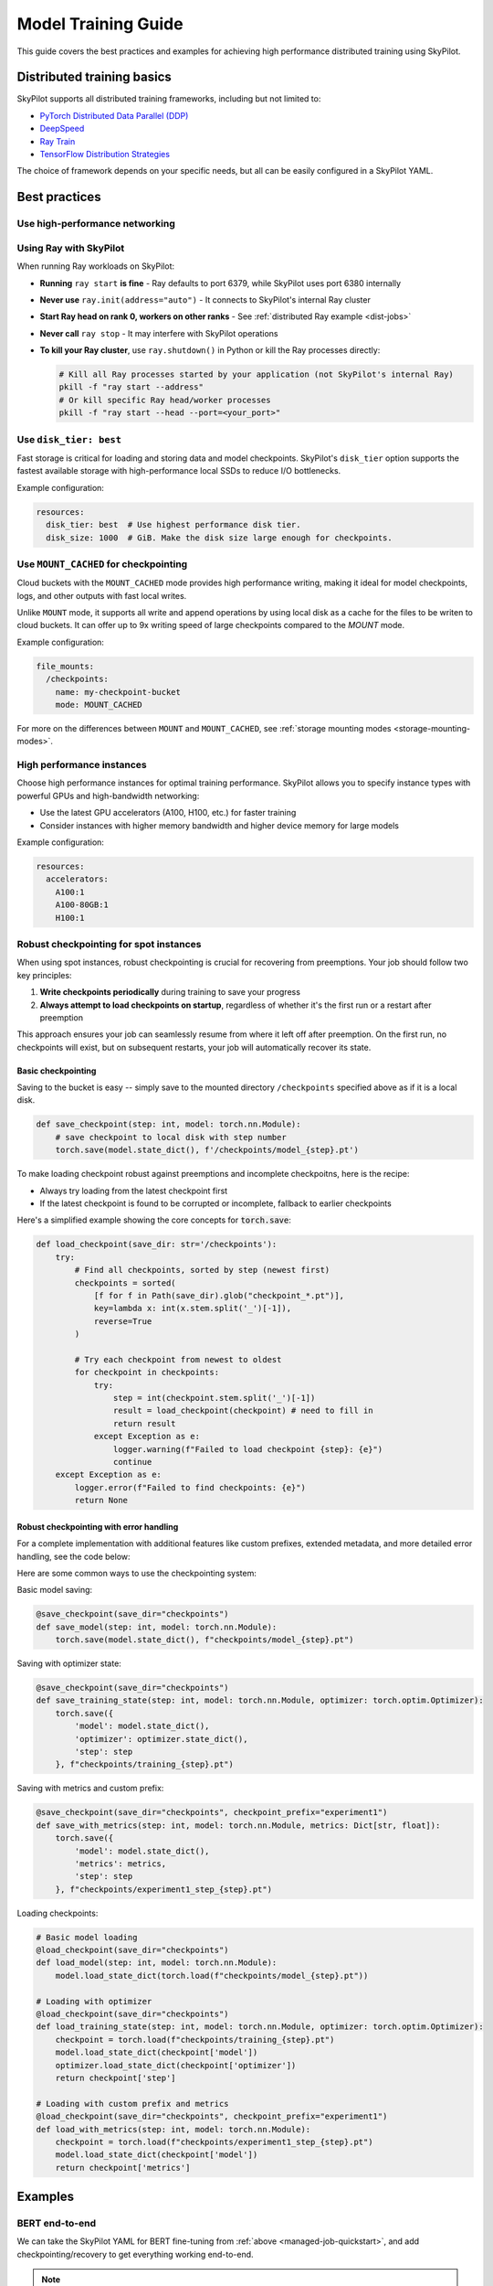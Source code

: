 .. _training-guide:

Model Training Guide
=========================

This guide covers the best practices and examples for achieving high performance distributed training using SkyPilot.

Distributed training basics
----------------------------

SkyPilot supports all distributed training frameworks, including but not limited to:

- `PyTorch Distributed Data Parallel (DDP) <https://docs.skypilot.co/en/latest/examples/training/distributed-pytorch.html>`_
- `DeepSpeed <https://docs.skypilot.co/en/latest/examples/training/deepspeed.html>`_
- `Ray Train <https://docs.skypilot.co/en/latest/examples/training/ray.html>`_
- `TensorFlow Distribution Strategies <https://docs.skypilot.co/en/latest/examples/training/distributed-tensorflow.html>`_

The choice of framework depends on your specific needs, but all can be easily configured in a SkyPilot YAML.

Best practices
--------------


Use high-performance networking
~~~~~~~~~~~~~~~~~~~~~~~~~~~~~~~

.. tab-set::

    .. tab-item:: Nebius with InfiniBand
        :sync: nebius-infiniband-tab

        InfiniBand is a high-throughput, low-latency networking standard. To accelerate ML, AI and high-performance computing (HPC) workloads that you run in your Managed Service for Kubernetes clusters or Nebius VMs, you can interconnect the GPUs using InfiniBand.

        Use ``resources.network_tier: best`` to automatically enable InfiniBand for your clusters and jobs.

        On Nebius managed Kubernetes clusters:

        .. code-block:: yaml
          :emphasize-lines: 4

          resources:
            infra: k8s
            accelerators: H100:8
            network_tier: best

          num_nodes: 2

        On Nebius VMs:

        .. code-block:: yaml
          :emphasize-lines: 4

          resources:
            infra: nebius
            accelerators: H100:8
            network_tier: best

          num_nodes: 2

        See more details in the `Nebius example <https://docs.skypilot.co/en/latest/examples/performance/nebius_infiniband.html>`_.

    .. tab-item:: AWS EFA
        :sync: aws-efa-tab

        AWS Elastic Fabric Adapter (EFA) is a network interface similar to Nvidia Infiniband that enables users to run applications requiring high levels of inter-node communications at scale on AWS. You can enable EFA on AWS HyperPod/EKS clusters with a simple additional setting in your SkyPilot YAML.

        Example configuration:

        .. code-block:: yaml

          config:
            kubernetes:
              pod_config:
                spec:
                  containers:
                    - resources:
                      limits:
                        vpc.amazonaws.com/efa: 4
                      requests:
                        vpc.amazonaws.com/efa: 4

        See `EFA example <https://docs.skypilot.co/en/latest/examples/performance/aws_efa.html>`_ for more details.

    .. tab-item:: GCP GPUDirect-TCPX
        :sync: gcp-gpu-direct-tcpx-tab

        `GPUDirect-TCPX <https://cloud.google.com/compute/docs/gpus/gpudirect>`_ is a high-performance networking technology that enables direct communication between GPUs and network interfaces for `a3-highgpu-8g` or `a3-edgegpu-8g` VMs. You can enable it with the following additional setting in your SkyPilot YAML.

        Example configuration:

        .. code-block:: yaml

          config:
            gcp:
              enable_gpu_direct: true

        See `GPUDirect-TCPX example <https://docs.skypilot.co/en/latest/examples/performance/gcp_gpu_direct_tcpx.html>`_ for more details.


Using Ray with SkyPilot
~~~~~~~~~~~~~~~~~~~~~~~

When running Ray workloads on SkyPilot:

- **Running** ``ray start`` **is fine** - Ray defaults to port 6379, while SkyPilot uses port 6380 internally
- **Never use** ``ray.init(address="auto")`` - It connects to SkyPilot's internal Ray cluster
- **Start Ray head on rank 0, workers on other ranks** - See :ref:`distributed Ray example <dist-jobs>`
- **Never call** ``ray stop`` - It may interfere with SkyPilot operations
- **To kill your Ray cluster**, use ``ray.shutdown()`` in Python or kill the Ray processes directly:
  
  .. code-block:: bash
  
     # Kill all Ray processes started by your application (not SkyPilot's internal Ray)
     pkill -f "ray start --address" 
     # Or kill specific Ray head/worker processes
     pkill -f "ray start --head --port=<your_port>"

Use ``disk_tier: best``
~~~~~~~~~~~~~~~~~~~~~~~
Fast storage is critical for loading and storing data and model checkpoints.
SkyPilot's ``disk_tier`` option supports the fastest available storage with high-performance local SSDs to reduce I/O bottlenecks.

Example configuration:

.. code-block:: yaml

  resources:
    disk_tier: best  # Use highest performance disk tier.
    disk_size: 1000  # GiB. Make the disk size large enough for checkpoints.


Use ``MOUNT_CACHED`` for checkpointing
~~~~~~~~~~~~~~~~~~~~~~~~~~~~~~~~~~~~~~~~

Cloud buckets with the ``MOUNT_CACHED`` mode provides high performance writing, making it ideal for model checkpoints, logs, and other outputs with fast local writes.

Unlike ``MOUNT`` mode, it supports all write and append operations by using local disk as a cache for the files to be writen to cloud buckets. It can offer up to 9x writing speed of large checkpoints compared to the `MOUNT` mode.

Example configuration:

.. code-block:: yaml

    file_mounts:
      /checkpoints:
        name: my-checkpoint-bucket
        mode: MOUNT_CACHED


For more on the differences between ``MOUNT`` and ``MOUNT_CACHED``, see :ref:`storage mounting modes <storage-mounting-modes>`.

High performance instances
~~~~~~~~~~~~~~~~~~~~~~~~~~~~
Choose high performance instances for optimal training performance. SkyPilot allows you to specify instance types with powerful GPUs and high-bandwidth networking:

- Use the latest GPU accelerators (A100, H100, etc.) for faster training
- Consider instances with higher memory bandwidth and higher device memory for large models

Example configuration:

.. code-block:: yaml

  resources:
    accelerators:
      A100:1
      A100-80GB:1
      H100:1

Robust checkpointing for spot instances
~~~~~~~~~~~~~~~~~~~~~~~~~~~~~~~~~~~~~~~~

When using spot instances, robust checkpointing is crucial for recovering from preemptions. Your job should follow two key principles:

1. **Write checkpoints periodically** during training to save your progress
2. **Always attempt to load checkpoints on startup**, regardless of whether it's the first run or a restart after preemption

This approach ensures your job can seamlessly resume from where it left off after preemption. On the first run, no checkpoints will exist, but on subsequent restarts, your job will automatically recover its state.

Basic checkpointing
^^^^^^^^^^^^^^^^^^^^

Saving to the bucket is easy -- simply save to the mounted directory ``/checkpoints`` specified above as if it is a local disk.


.. code-block:: python

    def save_checkpoint(step: int, model: torch.nn.Module):
        # save checkpoint to local disk with step number
        torch.save(model.state_dict(), f'/checkpoints/model_{step}.pt')

To make loading checkpoint robust against preemptions and incomplete checkpoitns, here is the recipe:

- Always try loading from the latest checkpoint first
- If the latest checkpoint is found to be corrupted or incomplete,  fallback to earlier checkpoints

Here's a simplified example showing the core concepts for :code:`torch.save`:



.. code-block:: python

    def load_checkpoint(save_dir: str='/checkpoints'):
        try:
            # Find all checkpoints, sorted by step (newest first)
            checkpoints = sorted(
                [f for f in Path(save_dir).glob("checkpoint_*.pt")],
                key=lambda x: int(x.stem.split('_')[-1]),
                reverse=True
            )

            # Try each checkpoint from newest to oldest
            for checkpoint in checkpoints:
                try:
                    step = int(checkpoint.stem.split('_')[-1])
                    result = load_checkpoint(checkpoint) # need to fill in
                    return result
                except Exception as e:
                    logger.warning(f"Failed to load checkpoint {step}: {e}")
                    continue
        except Exception as e:
            logger.error(f"Failed to find checkpoints: {e}")
            return None

Robust checkpointing with error handling
^^^^^^^^^^^^^^^^^^^^^^^^^^^^^^^^^^^^^^^^
For a complete implementation with additional features like custom prefixes, extended metadata, and more detailed error handling, see the code below:

.. dropdown:: Full Implementation
    :animate: fade-in-slide-down

    .. code-block:: python

        from datetime import datetime
        import functools
        import json
        import logging
        import os
        from pathlib import Path
        from typing import Any, Callable, Dict, Optional, TypeVar, Union

        import torch

        logger = logging.getLogger(__name__)

        T = TypeVar('T')

        def save_checkpoint(
            save_dir: str,
            max_checkpoints: int = 5,
            checkpoint_prefix: str = "checkpoint",
        ):
            """
            Decorator for saving checkpoints with fallback mechanism.

            Args:
                save_dir: Directory to save checkpoints
                max_checkpoints: Maximum number of checkpoints to keep
                checkpoint_prefix: Prefix for checkpoint files

            Examples:
                # Basic usage with a simple save function
                @save_checkpoint(save_dir="checkpoints")
                def save_model(step: int, model: torch.nn.Module):
                    torch.save(model.state_dict(), f"checkpoints/model_{step}.pt")

                # With custom save function that includes optimizer
                @save_checkpoint(save_dir="checkpoints")
                def save_training_state(step: int, model: torch.nn.Module, optimizer: torch.optim.Optimizer):
                    torch.save({
                        'model': model.state_dict(),
                        'optimizer': optimizer.state_dict(),
                        'step': step
                    }, f"checkpoints/training_{step}.pt")

                # With additional data and custom prefix
                @save_checkpoint(save_dir="checkpoints", checkpoint_prefix="experiment1")
                def save_with_metrics(step: int, model: torch.nn.Module, metrics: Dict[str, float]):
                    torch.save({
                        'model': model.state_dict(),
                        'metrics': metrics,
                        'step': step
                    }, f"checkpoints/experiment1_step_{step}.pt")
            """
            def decorator(func: Callable[..., T]) -> Callable[..., T]:
                # Initialize state
                save_dir_path = Path(save_dir)
                save_dir_path.mkdir(parents=True, exist_ok=True)

                @functools.wraps(func)
                def wrapper(*args, **kwargs) -> T:
                    # Get current step from kwargs or args
                    step = kwargs.get('step', args[0] if args else None)
                    if step is None:
                        return func(*args, **kwargs)

                    try:
                        # Call the original save function
                        result = func(*args, **kwargs)

                        # Save metadata
                        metadata = {
                            'step': step,
                            'timestamp': datetime.now().isoformat(),
                            'model_type': kwargs.get('model', args[1] if len(args) > 1 else None).__class__.__name__,
                        }

                        metadata_path = save_dir_path / f"{checkpoint_prefix}_step_{step}_metadata.json"
                        with open(metadata_path, 'w') as f:
                            json.dump(metadata, f)

                        # Cleanup old checkpoints
                        checkpoints = sorted(
                            [f for f in save_dir_path.glob(f"{checkpoint_prefix}_step_*.pt")],
                            key=lambda x: int(x.stem.split('_')[-1])
                        )

                        while len(checkpoints) > max_checkpoints:
                            oldest_checkpoint = checkpoints.pop(0)
                            oldest_checkpoint.unlink()
                            metadata_path = oldest_checkpoint.with_suffix('_metadata.json')
                            if metadata_path.exists():
                                metadata_path.unlink()

                        logger.info(f"Saved checkpoint at step {step}")
                        return result

                    except Exception as e:
                        logger.error(f"Failed to save checkpoint at step {step}: {str(e)}")
                        return func(*args, **kwargs)

                return wrapper
            return decorator

        def load_checkpoint(
            save_dir: str,
            checkpoint_prefix: str = "checkpoint",
        ):
            """
            Decorator for loading checkpoints with fallback mechanism.
            Tries to load from the latest checkpoint, if that fails tries the second latest, and so on.

            Args:
                save_dir: Directory containing checkpoints
                checkpoint_prefix: Prefix for checkpoint files

            Examples:
                # Basic usage with a simple load function
                @load_checkpoint(save_dir="checkpoints")
                def load_model(step: int, model: torch.nn.Module):
                    model.load_state_dict(torch.load(f"checkpoints/model_{step}.pt"))

                # Loading with optimizer
                @load_checkpoint(save_dir="checkpoints")
                def load_training_state(step: int, model: torch.nn.Module, optimizer: torch.optim.Optimizer):
                    checkpoint = torch.load(f"checkpoints/training_{step}.pt")
                    model.load_state_dict(checkpoint['model'])
                    optimizer.load_state_dict(checkpoint['optimizer'])
                    return checkpoint['step']

                # Loading with custom prefix and additional data
                @load_checkpoint(save_dir="checkpoints", checkpoint_prefix="experiment1")
                def load_with_metrics(step: int, model: torch.nn.Module):
                    checkpoint = torch.load(f"checkpoints/experiment1_step_{step}.pt")
                    model.load_state_dict(checkpoint['model'])
                    return checkpoint['metrics']
            """
            def decorator(func: Callable[..., T]) -> Callable[..., T]:
                save_dir_path = Path(save_dir)

                @functools.wraps(func)
                def wrapper(*args, **kwargs) -> T:
                    try:
                        # Find available checkpoints
                        checkpoints = sorted(
                            [f for f in save_dir_path.glob(f"{checkpoint_prefix}_step_*.pt")],
                            key=lambda x: int(x.stem.split('_')[-1]),
                            reverse=True  # Sort in descending order (newest first)
                        )

                        if not checkpoints:
                            logger.warning("No checkpoints found")
                            return func(*args, **kwargs)

                        # Try each checkpoint from newest to oldest
                        for checkpoint in checkpoints:
                            try:
                                step = int(checkpoint.stem.split('_')[-1])

                                # Call the original load function with the current step
                                if 'step' in kwargs:
                                    kwargs['step'] = step
                                elif args:
                                    args = list(args)
                                    args[0] = step
                                    args = tuple(args)

                                result = func(*args, **kwargs)
                                logger.info(f"Successfully loaded checkpoint from step {step}")
                                return result

                            except Exception as e:
                                logger.warning(f"Failed to load checkpoint at step {step}, trying previous checkpoint: {str(e)}")
                                continue

                        # If we get here, all checkpoints failed
                        logger.error("Failed to load any checkpoint")
                        return func(*args, **kwargs)

                    except Exception as e:
                        logger.error(f"Failed to find checkpoints: {str(e)}")
                        return func(*args, **kwargs)

                return wrapper
            return decorator

Here are some common ways to use the checkpointing system:

Basic model saving:

.. code-block:: python

    @save_checkpoint(save_dir="checkpoints")
    def save_model(step: int, model: torch.nn.Module):
        torch.save(model.state_dict(), f"checkpoints/model_{step}.pt")

Saving with optimizer state:

.. code-block:: python

    @save_checkpoint(save_dir="checkpoints")
    def save_training_state(step: int, model: torch.nn.Module, optimizer: torch.optim.Optimizer):
        torch.save({
            'model': model.state_dict(),
            'optimizer': optimizer.state_dict(),
            'step': step
        }, f"checkpoints/training_{step}.pt")

Saving with metrics and custom prefix:

.. code-block:: python

    @save_checkpoint(save_dir="checkpoints", checkpoint_prefix="experiment1")
    def save_with_metrics(step: int, model: torch.nn.Module, metrics: Dict[str, float]):
        torch.save({
            'model': model.state_dict(),
            'metrics': metrics,
            'step': step
        }, f"checkpoints/experiment1_step_{step}.pt")

Loading checkpoints:

.. code-block:: python

    # Basic model loading
    @load_checkpoint(save_dir="checkpoints")
    def load_model(step: int, model: torch.nn.Module):
        model.load_state_dict(torch.load(f"checkpoints/model_{step}.pt"))

    # Loading with optimizer
    @load_checkpoint(save_dir="checkpoints")
    def load_training_state(step: int, model: torch.nn.Module, optimizer: torch.optim.Optimizer):
        checkpoint = torch.load(f"checkpoints/training_{step}.pt")
        model.load_state_dict(checkpoint['model'])
        optimizer.load_state_dict(checkpoint['optimizer'])
        return checkpoint['step']

    # Loading with custom prefix and metrics
    @load_checkpoint(save_dir="checkpoints", checkpoint_prefix="experiment1")
    def load_with_metrics(step: int, model: torch.nn.Module):
        checkpoint = torch.load(f"checkpoints/experiment1_step_{step}.pt")
        model.load_state_dict(checkpoint['model'])
        return checkpoint['metrics']



Examples
--------

.. _bert:

BERT end-to-end
~~~~~~~~~~~~~~~

We can take the SkyPilot YAML for BERT fine-tuning from :ref:`above <managed-job-quickstart>`, and add checkpointing/recovery to get everything working end-to-end.

.. note::

  You can find all the code for this example `in the documentation <https://docs.skypilot.co/en/latest/examples/spot/bert_qa.html>`_

In this example, we fine-tune a BERT model on a question-answering task with HuggingFace.

This example:

- has SkyPilot find a V100 instance on any cloud,
- uses spot instances to save cost, and
- uses checkpointing to recover preempted jobs quickly.

.. code-block:: yaml
  :emphasize-lines: 9-12

  # bert_qa.yaml
  name: bert-qa

  resources:
    accelerators: V100:1
    use_spot: true  # Use spot instances to save cost.
    disk_tier: best # using highest performance disk tier

  file_mounts:
    /checkpoint:
      name: # NOTE: Fill in your bucket name
      mode: MOUNT_CACHED

  envs:
    # Fill in your wandb key: copy from https://wandb.ai/authorize
    # Alternatively, you can use `--env WANDB_API_KEY=$WANDB_API_KEY`
    # to pass the key in the command line, during `sky jobs launch`.
    WANDB_API_KEY:

  # Assume your working directory is under `~/transformers`.
  workdir: ~/transformers

  setup: |
    pip install -e .
    cd examples/pytorch/question-answering/
    pip install -r requirements.txt torch==1.12.1+cu113 --extra-index-url https://download.pytorch.org/whl/cu113
    pip install wandb

  run: |
    cd examples/pytorch/question-answering/
    python run_qa.py \
      --model_name_or_path bert-base-uncased \
      --dataset_name squad \
      --do_train \
      --do_eval \
      --per_device_train_batch_size 12 \
      --learning_rate 3e-5 \
      --num_train_epochs 50 \
      --max_seq_length 384 \
      --doc_stride 128 \
      --report_to wandb \
      --output_dir /checkpoint/bert_qa/ \
      --run_name $SKYPILOT_TASK_ID \
      --save_total_limit 10 \
      --save_steps 1000

The highlighted lines add a bucket for checkpoints.
As HuggingFace has built-in support for periodic checkpointing, we just need to pass the highlighted arguments to save checkpoints to the bucket.
(See more on `Huggingface API <https://huggingface.co/docs/transformers/main_classes/trainer#transformers.TrainingArguments.save_steps>`__).
To see another example of periodic checkpointing with PyTorch, check out `our ResNet example <https://github.com/skypilot-org/skypilot/tree/master/examples/spot/resnet_ddp>`__.

We also set :code:`--run_name` to :code:`$SKYPILOT_TASK_ID` so that the logs for all recoveries of the same job will be saved
to the same run in Weights & Biases.

.. note::
  The environment variable :code:`$SKYPILOT_TASK_ID` (example: "sky-managed-2022-10-06-05-17-09-750781_bert-qa_8-0") can be used to identify the same job, i.e., it is kept identical across all
  recoveries of the job.
  It can be accessed in the task's :code:`run` commands or directly in the program itself (e.g., access
  via :code:`os.environ` and pass to Weights & Biases for tracking purposes in your training script). It is made available to
  the task whenever it is invoked. See more about :ref:`environment variables provided by SkyPilot <sky-env-vars>`.

With the highlighted changes, the managed job can now resume training after preemption! We can enjoy the benefits of
cost savings from spot instances without worrying about preemption or losing progress.

.. code-block:: console

  $ sky jobs launch -n bert-qa bert_qa.yaml


Real-world examples
~~~~~~~~~~~~~~~~~~~

* `Vicuna <https://vicuna.lmsys.org/>`_ LLM chatbot: `instructions <https://docs.skypilot.co/en/latest/llm/vicuna.html>`_, `YAML <https://docs.skypilot.co/en/latest/llm/vicuna/train.html>`__
* `Large-scale vector database ingestion <https://docs.skypilot.co/en/latest/examples/vector_database.html>`__, and the `blog post about it <https://blog.skypilot.co/large-scale-vector-database/>`__
* BERT (shown above): `YAML <https://docs.skypilot.co/en/latest/examples/spot/bert_qa.html>`__
* PyTorch DDP, ResNet: `YAML <https://docs.skypilot.co/en/latest/examples/spot/resnet.html>`__
* PyTorch Lightning DDP, CIFAR-10: `YAML <https://docs.skypilot.co/en/latest/examples/spot/lightning_cifar10.html>`__
